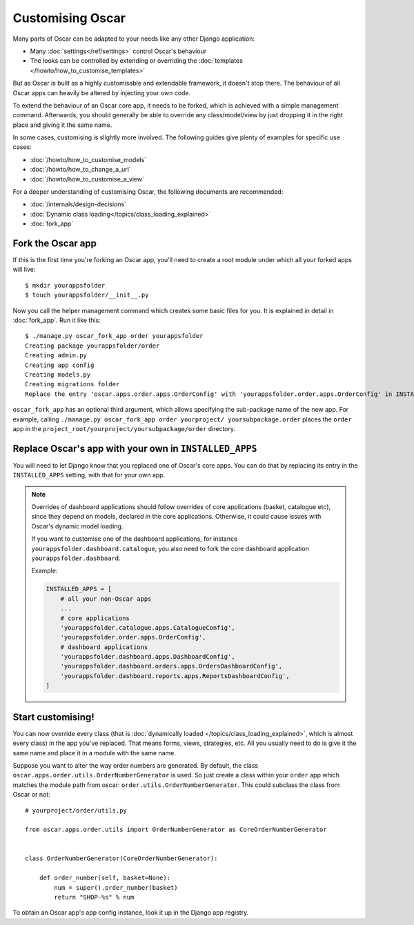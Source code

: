 =================
Customising Oscar
=================

Many parts of Oscar can be adapted to your needs like any other Django
application:

* Many :doc:`settings</ref/settings>` control Oscar's behaviour
* The looks can be controlled by extending or overriding the
  :doc:`templates </howto/how_to_customise_templates>`

But as Oscar is built as a highly customisable and extendable framework, it
doesn't stop there. The behaviour of all Oscar apps can heavily be altered
by injecting your own code.

To extend the behaviour of an Oscar core app, it needs to be forked, which is
achieved with a simple management command. Afterwards, you should
generally be able to override any class/model/view by just dropping it
in the right place and giving it the same name.

In some cases, customising is slightly more involved. The following guides
give plenty of examples for specific use cases:

* :doc:`/howto/how_to_customise_models`
* :doc:`/howto/how_to_change_a_url`
* :doc:`/howto/how_to_customise_a_view`

For a deeper understanding of customising Oscar, the following documents are
recommended:

* :doc:`/internals/design-decisions`
* :doc:`Dynamic class loading</topics/class_loading_explained>`
* :doc:`fork_app`

.. _fork-oscar-app:

Fork the Oscar app
==================

If this is the first time you're forking an Oscar app, you'll need to create
a root module under which all your forked apps will live::

    $ mkdir yourappsfolder
    $ touch yourappsfolder/__init__.py

Now you call the helper management command which creates some basic files for
you. It is explained in detail in :doc:`fork_app`. Run it like this::

    $ ./manage.py oscar_fork_app order yourappsfolder
    Creating package yourappsfolder/order
    Creating admin.py
    Creating app config
    Creating models.py
    Creating migrations folder
    Replace the entry 'oscar.apps.order.apps.OrderConfig' with 'yourappsfolder.order.apps.OrderConfig' in INSTALLED_APPS


``oscar_fork_app`` has an optional third argument, which allows specifying
the sub-package name of the new app. For example, calling
``./manage.py oscar_fork_app order yourproject/ yoursubpackage.order`` places
the ``order`` app in the
``project_root/yourproject/yoursubpackage/order`` directory.

Replace Oscar's app with your own in ``INSTALLED_APPS``
=======================================================

You will need to let Django know that you replaced one of Oscar's core
apps. You can do that by replacing its entry in the ``INSTALLED_APPS`` setting,
with that for your own app.

.. note::

    Overrides of dashboard applications should follow overrides of core
    applications (basket, catalogue etc), since they depend on models,
    declared in the core applications. Otherwise, it could cause issues
    with Oscar's dynamic model loading.

    If you want to customise one of the dashboard applications, for instance
    ``yourappsfolder.dashboard.catalogue``, you also need to fork the core
    dashboard application ``yourappsfolder.dashboard``.

    Example:

    .. code:: django

        INSTALLED_APPS = [
            # all your non-Oscar apps
            ...
            # core applications
            'yourappsfolder.catalogue.apps.CatalogueConfig',
            'yourappsfolder.order.apps.OrderConfig',
            # dashboard applications
            'yourappsfolder.dashboard.apps.DashboardConfig',
            'yourappsfolder.dashboard.orders.apps.OrdersDashboardConfig',
            'yourappsfolder.dashboard.reports.apps.ReportsDashboardConfig',
        ]


Start customising!
==================

You can now override every class (that is
:doc:`dynamically loaded </topics/class_loading_explained>`, which is
almost every class) in the app you've replaced. That means forms,
views, strategies, etc. All you usually need to do is give it the same name
and place it in a module with the same name.

Suppose you want to alter the way order numbers are generated.  By default,
the class ``oscar.apps.order.utils.OrderNumberGenerator`` is used. So just
create a class within your ``order`` app which
matches the module path from oscar: ``order.utils.OrderNumberGenerator``.  This
could subclass the class from Oscar or not::

    # yourproject/order/utils.py

    from oscar.apps.order.utils import OrderNumberGenerator as CoreOrderNumberGenerator


    class OrderNumberGenerator(CoreOrderNumberGenerator):

        def order_number(self, basket=None):
            num = super().order_number(basket)
            return "SHOP-%s" % num

To obtain an Oscar app's app config instance, look it up in the Django app
registry.
